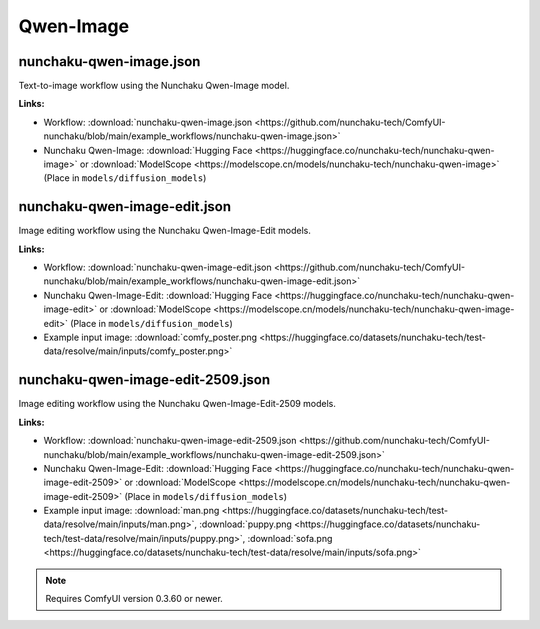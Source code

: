 Qwen-Image
==========

.. _nunchaku-qwen-image-json:

nunchaku-qwen-image.json
------------------------

.. image:: https://huggingface.co/datasets/nunchaku-tech/cdn/resolve/main/ComfyUI-nunchaku/workflows/nunchaku-qwen-image.png
    :alt: nunchaku-qwen-image.json
    :target: https://github.com/nunchaku-tech/ComfyUI-nunchaku/blob/main/example_workflows/nunchaku-qwen-image.json

Text-to-image workflow using the Nunchaku Qwen-Image model.

**Links:**

- Workflow: :download:`nunchaku-qwen-image.json <https://github.com/nunchaku-tech/ComfyUI-nunchaku/blob/main/example_workflows/nunchaku-qwen-image.json>`
- Nunchaku Qwen-Image: :download:`Hugging Face <https://huggingface.co/nunchaku-tech/nunchaku-qwen-image>` or :download:`ModelScope <https://modelscope.cn/models/nunchaku-tech/nunchaku-qwen-image>`
  (Place in ``models/diffusion_models``)

.. seealso::
    See nodes :ref:`nunchaku-qwen-image-dit-loader`.

.. _nunchaku-qwen-image-edit-json:

nunchaku-qwen-image-edit.json
-----------------------------

.. image:: https://huggingface.co/datasets/nunchaku-tech/cdn/resolve/main/ComfyUI-nunchaku/workflows/nunchaku-qwen-image-edit.png
    :alt: nunchaku-qwen-image-edit.json
    :target: https://github.com/nunchaku-tech/ComfyUI-nunchaku/blob/main/example_workflows/nunchaku-qwen-image-edit.json

Image editing workflow using the Nunchaku Qwen-Image-Edit models.

**Links:**

- Workflow: :download:`nunchaku-qwen-image-edit.json <https://github.com/nunchaku-tech/ComfyUI-nunchaku/blob/main/example_workflows/nunchaku-qwen-image-edit.json>`
- Nunchaku Qwen-Image-Edit: :download:`Hugging Face <https://huggingface.co/nunchaku-tech/nunchaku-qwen-image-edit>` or :download:`ModelScope <https://modelscope.cn/models/nunchaku-tech/nunchaku-qwen-image-edit>`
  (Place in ``models/diffusion_models``)
- Example input image: :download:`comfy_poster.png <https://huggingface.co/datasets/nunchaku-tech/test-data/resolve/main/inputs/comfy_poster.png>`

.. seealso::
    See nodes :ref:`nunchaku-qwen-image-dit-loader`.

.. _nunchaku-qwen-image-edit-2509-json:

nunchaku-qwen-image-edit-2509.json
----------------------------------

.. image:: https://huggingface.co/datasets/nunchaku-tech/cdn/resolve/main/ComfyUI-nunchaku/workflows/nunchaku-qwen-image-edit-2509.png
   :alt: nunchaku-qwen-image-edit-2509.json
   :target: https://github.com/nunchaku-tech/ComfyUI-nunchaku/blob/main/example_workflows/nunchaku-qwen-image-edit-2509.json

Image editing workflow using the Nunchaku Qwen-Image-Edit-2509 models.

**Links:**

- Workflow: :download:`nunchaku-qwen-image-edit-2509.json <https://github.com/nunchaku-tech/ComfyUI-nunchaku/blob/main/example_workflows/nunchaku-qwen-image-edit-2509.json>`
- Nunchaku Qwen-Image-Edit: :download:`Hugging Face <https://huggingface.co/nunchaku-tech/nunchaku-qwen-image-edit-2509>` or :download:`ModelScope <https://modelscope.cn/models/nunchaku-tech/nunchaku-qwen-image-edit-2509>`
  (Place in ``models/diffusion_models``)
- Example input image: :download:`man.png <https://huggingface.co/datasets/nunchaku-tech/test-data/resolve/main/inputs/man.png>`, :download:`puppy.png <https://huggingface.co/datasets/nunchaku-tech/test-data/resolve/main/inputs/puppy.png>`, :download:`sofa.png <https://huggingface.co/datasets/nunchaku-tech/test-data/resolve/main/inputs/sofa.png>`

.. note::
   Requires ComfyUI version 0.3.60 or newer.

.. seealso::
    See nodes :ref:`nunchaku-qwen-image-dit-loader`.
